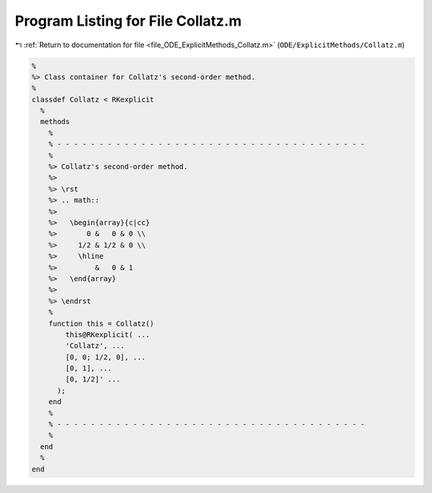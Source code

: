 
.. _program_listing_file_ODE_ExplicitMethods_Collatz.m:

Program Listing for File Collatz.m
==================================

|exhale_lsh| :ref:`Return to documentation for file <file_ODE_ExplicitMethods_Collatz.m>` (``ODE/ExplicitMethods/Collatz.m``)

.. |exhale_lsh| unicode:: U+021B0 .. UPWARDS ARROW WITH TIP LEFTWARDS

.. code-block:: MATLAB

   %
   %> Class container for Collatz's second-order method.
   %
   classdef Collatz < RKexplicit
     %
     methods
       %
       % - - - - - - - - - - - - - - - - - - - - - - - - - - - - - - - - - - - - -
       %
       %> Collatz's second-order method.
       %>
       %> \rst
       %> .. math::
       %>
       %>   \begin{array}{c|cc}
       %>       0 &   0 & 0 \\
       %>     1/2 & 1/2 & 0 \\
       %>     \hline
       %>         &   0 & 1
       %>   \end{array}
       %>
       %> \endrst
       %
       function this = Collatz()
           this@RKexplicit( ...
           'Collatz', ...
           [0, 0; 1/2, 0], ...
           [0, 1], ...
           [0, 1/2]' ...
         );
       end
       %
       % - - - - - - - - - - - - - - - - - - - - - - - - - - - - - - - - - - - - -
       %
     end
     %
   end
